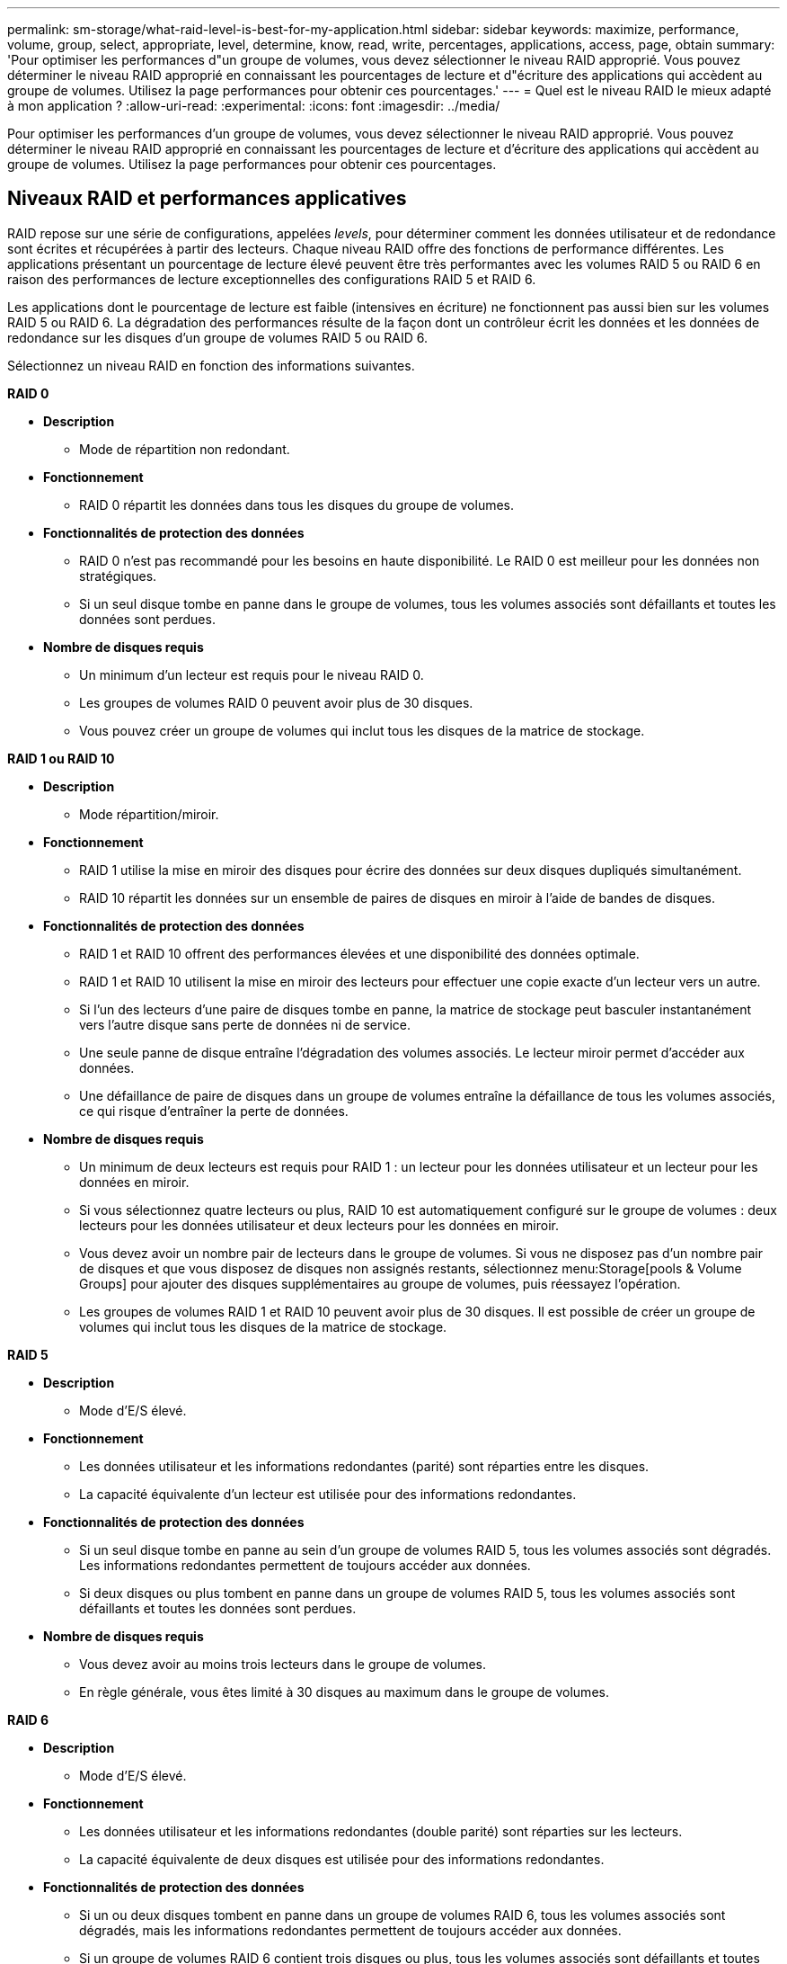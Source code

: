 ---
permalink: sm-storage/what-raid-level-is-best-for-my-application.html 
sidebar: sidebar 
keywords: maximize, performance, volume, group, select, appropriate, level, determine, know, read, write, percentages, applications, access, page, obtain 
summary: 'Pour optimiser les performances d"un groupe de volumes, vous devez sélectionner le niveau RAID approprié. Vous pouvez déterminer le niveau RAID approprié en connaissant les pourcentages de lecture et d"écriture des applications qui accèdent au groupe de volumes. Utilisez la page performances pour obtenir ces pourcentages.' 
---
= Quel est le niveau RAID le mieux adapté à mon application ?
:allow-uri-read: 
:experimental: 
:icons: font
:imagesdir: ../media/


[role="lead"]
Pour optimiser les performances d'un groupe de volumes, vous devez sélectionner le niveau RAID approprié. Vous pouvez déterminer le niveau RAID approprié en connaissant les pourcentages de lecture et d'écriture des applications qui accèdent au groupe de volumes. Utilisez la page performances pour obtenir ces pourcentages.



== Niveaux RAID et performances applicatives

RAID repose sur une série de configurations, appelées _levels_, pour déterminer comment les données utilisateur et de redondance sont écrites et récupérées à partir des lecteurs. Chaque niveau RAID offre des fonctions de performance différentes. Les applications présentant un pourcentage de lecture élevé peuvent être très performantes avec les volumes RAID 5 ou RAID 6 en raison des performances de lecture exceptionnelles des configurations RAID 5 et RAID 6.

Les applications dont le pourcentage de lecture est faible (intensives en écriture) ne fonctionnent pas aussi bien sur les volumes RAID 5 ou RAID 6. La dégradation des performances résulte de la façon dont un contrôleur écrit les données et les données de redondance sur les disques d'un groupe de volumes RAID 5 ou RAID 6.

Sélectionnez un niveau RAID en fonction des informations suivantes.

*RAID 0*

* *Description*
+
** Mode de répartition non redondant.


* *Fonctionnement*
+
** RAID 0 répartit les données dans tous les disques du groupe de volumes.


* *Fonctionnalités de protection des données*
+
** RAID 0 n'est pas recommandé pour les besoins en haute disponibilité. Le RAID 0 est meilleur pour les données non stratégiques.
** Si un seul disque tombe en panne dans le groupe de volumes, tous les volumes associés sont défaillants et toutes les données sont perdues.


* *Nombre de disques requis*
+
** Un minimum d'un lecteur est requis pour le niveau RAID 0.
** Les groupes de volumes RAID 0 peuvent avoir plus de 30 disques.
** Vous pouvez créer un groupe de volumes qui inclut tous les disques de la matrice de stockage.




*RAID 1 ou RAID 10*

* *Description*
+
** Mode répartition/miroir.


* *Fonctionnement*
+
** RAID 1 utilise la mise en miroir des disques pour écrire des données sur deux disques dupliqués simultanément.
** RAID 10 répartit les données sur un ensemble de paires de disques en miroir à l'aide de bandes de disques.


* *Fonctionnalités de protection des données*
+
** RAID 1 et RAID 10 offrent des performances élevées et une disponibilité des données optimale.
** RAID 1 et RAID 10 utilisent la mise en miroir des lecteurs pour effectuer une copie exacte d'un lecteur vers un autre.
** Si l'un des lecteurs d'une paire de disques tombe en panne, la matrice de stockage peut basculer instantanément vers l'autre disque sans perte de données ni de service.
** Une seule panne de disque entraîne l'dégradation des volumes associés. Le lecteur miroir permet d'accéder aux données.
** Une défaillance de paire de disques dans un groupe de volumes entraîne la défaillance de tous les volumes associés, ce qui risque d'entraîner la perte de données.


* *Nombre de disques requis*
+
** Un minimum de deux lecteurs est requis pour RAID 1 : un lecteur pour les données utilisateur et un lecteur pour les données en miroir.
** Si vous sélectionnez quatre lecteurs ou plus, RAID 10 est automatiquement configuré sur le groupe de volumes : deux lecteurs pour les données utilisateur et deux lecteurs pour les données en miroir.
** Vous devez avoir un nombre pair de lecteurs dans le groupe de volumes. Si vous ne disposez pas d'un nombre pair de disques et que vous disposez de disques non assignés restants, sélectionnez menu:Storage[pools & Volume Groups] pour ajouter des disques supplémentaires au groupe de volumes, puis réessayez l'opération.
** Les groupes de volumes RAID 1 et RAID 10 peuvent avoir plus de 30 disques. Il est possible de créer un groupe de volumes qui inclut tous les disques de la matrice de stockage.




*RAID 5*

* *Description*
+
** Mode d'E/S élevé.


* *Fonctionnement*
+
** Les données utilisateur et les informations redondantes (parité) sont réparties entre les disques.
** La capacité équivalente d'un lecteur est utilisée pour des informations redondantes.


* *Fonctionnalités de protection des données*
+
** Si un seul disque tombe en panne au sein d'un groupe de volumes RAID 5, tous les volumes associés sont dégradés. Les informations redondantes permettent de toujours accéder aux données.
** Si deux disques ou plus tombent en panne dans un groupe de volumes RAID 5, tous les volumes associés sont défaillants et toutes les données sont perdues.


* *Nombre de disques requis*
+
** Vous devez avoir au moins trois lecteurs dans le groupe de volumes.
** En règle générale, vous êtes limité à 30 disques au maximum dans le groupe de volumes.




*RAID 6*

* *Description*
+
** Mode d'E/S élevé.


* *Fonctionnement*
+
** Les données utilisateur et les informations redondantes (double parité) sont réparties sur les lecteurs.
** La capacité équivalente de deux disques est utilisée pour des informations redondantes.


* *Fonctionnalités de protection des données*
+
** Si un ou deux disques tombent en panne dans un groupe de volumes RAID 6, tous les volumes associés sont dégradés, mais les informations redondantes permettent de toujours accéder aux données.
** Si un groupe de volumes RAID 6 contient trois disques ou plus, tous les volumes associés sont défaillants et toutes les données sont perdues.


* *Nombre de disques requis*
+
** Vous devez avoir au moins cinq disques dans le groupe de volumes.
** En règle générale, vous êtes limité à 30 disques au maximum dans le groupe de volumes.




[NOTE]
====
Vous ne pouvez pas modifier le niveau RAID d'un pool. System Manager configure automatiquement des pools en tant que RAID 6.

====


== Niveaux RAID et protection des données

RAID 1, RAID 5 et RAID 6 écrivent les données de redondance sur le support du lecteur pour la tolérance aux pannes. Les données de redondance peuvent être une copie des données (mises en miroir) ou un code de correction d'erreur dérivé des données. En cas de panne d'un disque, vous pouvez utiliser les données redondantes pour reconstruire rapidement les informations sur un disque de remplacement.

Vous configurez un seul niveau RAID sur un seul groupe de volumes. Toutes les données de redondance de ce groupe de volumes sont stockées dans le groupe de volumes. La capacité du groupe de volumes est la capacité d'agrégat des disques membres moins la capacité réservée aux données de redondance. La capacité nécessaire à la redondance dépend du niveau RAID utilisé.
